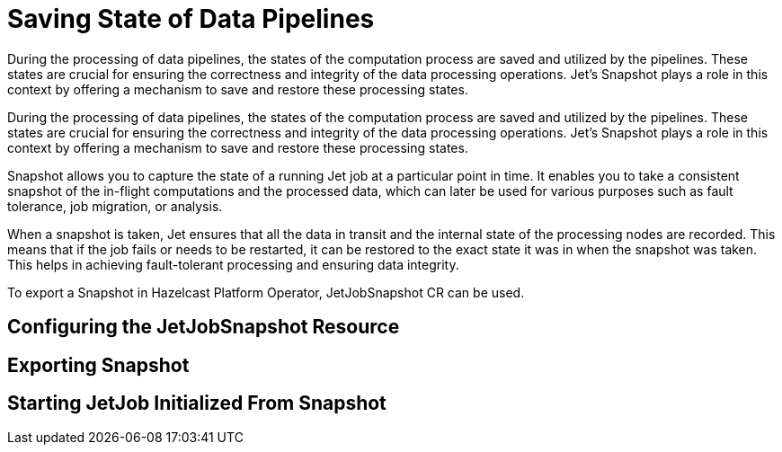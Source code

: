 = Saving State of Data Pipelines
:description: During the processing of data pipelines, the states of the computation process are saved and utilized by the pipelines. These states are crucial for ensuring the correctness and integrity of the data processing operations. Jet's Snapshot plays a role in this context by offering a mechanism to save and restore these processing states.
:page-enterprise: true

{description}

During the processing of data pipelines, the states of the computation process are saved and utilized by the pipelines. These states are crucial for ensuring the correctness and integrity of the data processing operations. Jet's Snapshot plays a role in this context by offering a mechanism to save and restore these processing states.

Snapshot allows you to capture the state of a running Jet job at a particular point in time. It enables you to take a consistent snapshot of the in-flight computations and the processed data, which can later be used for various purposes such as fault tolerance, job migration, or analysis.

When a snapshot is taken, Jet ensures that all the data in transit and the internal state of the processing nodes are recorded. This means that if the job fails or needs to be restarted, it can be restored to the exact state it was in when the snapshot was taken. This helps in achieving fault-tolerant processing and ensuring data integrity.

To export a Snapshot in Hazelcast Platform Operator, JetJobSnapshot CR can be used.

== Configuring the JetJobSnapshot Resource


== Exporting Snapshot


== Starting JetJob Initialized From Snapshot

